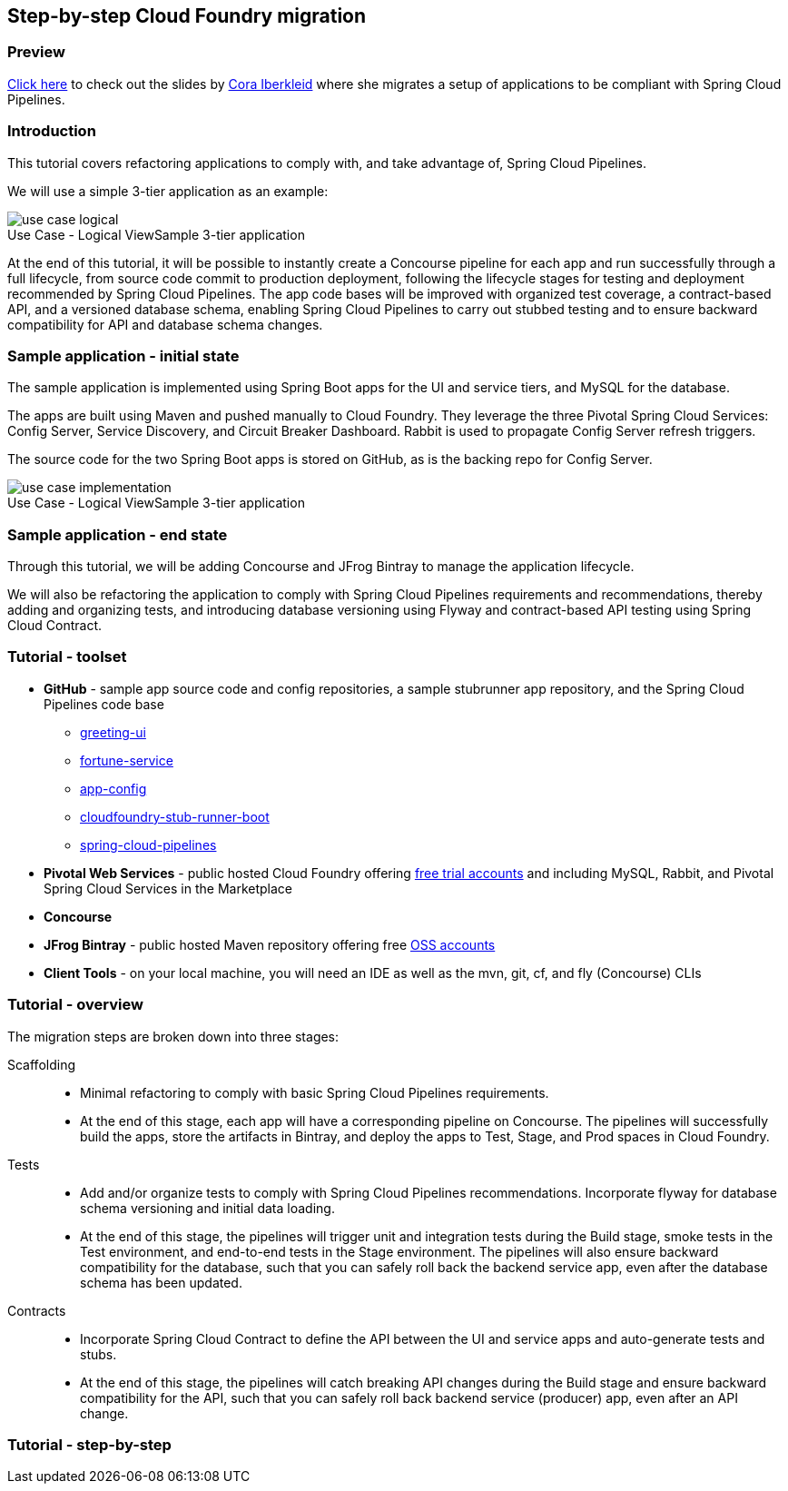 == Step-by-step Cloud Foundry migration

=== Preview
https://docs.google.com/presentation/d/e/2PACX-1vSsEHn8cJfz8oWIwwUhdULt7nZzz3bBLK7OqM8UInkZ0LbQBCpPdhMoxsYGPe_90h9OvCu7dFlAimMJ/pub?start=false&loop=false&delayms=3000[Click here] to
check out the slides by https://twitter.com/ciberkleid[Cora Iberkleid] where she
migrates a setup of applications to be compliant with Spring Cloud Pipelines.

=== Introduction

This tutorial covers refactoring applications to comply with, and take advantage of, Spring Cloud Pipelines.

We will use a simple 3-tier application as an example:

image::{cf-migration-root-docs}/use_case_logical.png[caption="Use Case - Logical View", title="Sample 3-tier application"]

At the end of this tutorial, it will be possible to instantly create a Concourse pipeline for each app and run successfully through a full lifecycle, from source code commit to production deployment, following the lifecycle stages for testing and deployment recommended by Spring Cloud Pipelines. The app code bases will be improved with organized test coverage, a contract-based API, and a versioned database schema, enabling Spring Cloud Pipelines to carry out stubbed testing and to ensure backward compatibility for API and database schema changes.

=== Sample application - initial state


The sample application is implemented using Spring Boot apps for the UI and service tiers, and MySQL for the database.

The apps are built using Maven and pushed manually to Cloud Foundry. They leverage the three Pivotal Spring Cloud Services: Config Server, Service Discovery, and Circuit Breaker Dashboard. Rabbit is used to propagate Config Server refresh triggers.

The source code for the two Spring Boot apps is stored on GitHub, as is the backing repo for Config Server.

image::{cf-migration-root-docs}/use_case_implementation.png[caption="Use Case - Logical View", title="Sample 3-tier application"]

=== Sample application - end state

Through this tutorial, we will be adding Concourse and JFrog Bintray to manage the application lifecycle.

We will also be refactoring the application to comply with Spring Cloud Pipelines requirements and recommendations, thereby adding and organizing tests, and introducing database versioning using Flyway and contract-based API testing using Spring Cloud Contract.

=== Tutorial - toolset

* *GitHub* - sample app source code and config repositories,  a sample stubrunner app repository, and the Spring Cloud Pipelines code base
- https://github.com/ciberkleid/greeting-ui[greeting-ui]
- https://github.com/ciberkleid/fortune-service[fortune-service]
- https://github.com/ciberkleid/app-config[app-config]
- https://github.com/spring-cloud-samples/cloudfoundry-stub-runner-boot[cloudfoundry-stub-runner-boot]
- https://github.com/spring-cloud/spring-cloud-pipelines[spring-cloud-pipelines]
* *Pivotal Web Services* - public hosted Cloud Foundry offering http://run.pivotal.io[free trial accounts] and including MySQL, Rabbit, and Pivotal Spring Cloud Services in the Marketplace
* *Concourse*
* *JFrog Bintray* - public hosted Maven repository offering free https://bintray.com/signup/oss[OSS accounts]
* *Client Tools* - on your local machine, you will need an IDE as well as the mvn, git, cf, and fly (Concourse) CLIs

=== Tutorial - overview

The migration steps are broken down into three stages:

Scaffolding::
- Minimal refactoring to comply with basic Spring Cloud Pipelines requirements.
- At the end of this stage, each app will have a corresponding pipeline on Concourse. The pipelines will successfully build the apps, store the artifacts in Bintray, and deploy the apps to Test, Stage, and Prod spaces in Cloud Foundry.
Tests::
- Add and/or organize tests to comply with Spring Cloud Pipelines recommendations. Incorporate flyway for database schema versioning and initial data loading.
- At the end of this stage, the pipelines will trigger unit and integration tests during the Build stage, smoke tests in the Test environment, and end-to-end tests in the Stage environment. The pipelines will also ensure backward compatibility for the database, such that you can safely roll back the backend service app, even after the database schema has been updated.
Contracts::
- Incorporate Spring Cloud Contract to define the API between the UI and service apps and auto-generate tests and stubs.
- At the end of this stage, the pipelines will catch breaking API changes during the Build stage and ensure backward compatibility for the API, such that you can safely roll back backend service (producer) app, even after an API change.

=== Tutorial - step-by-step

